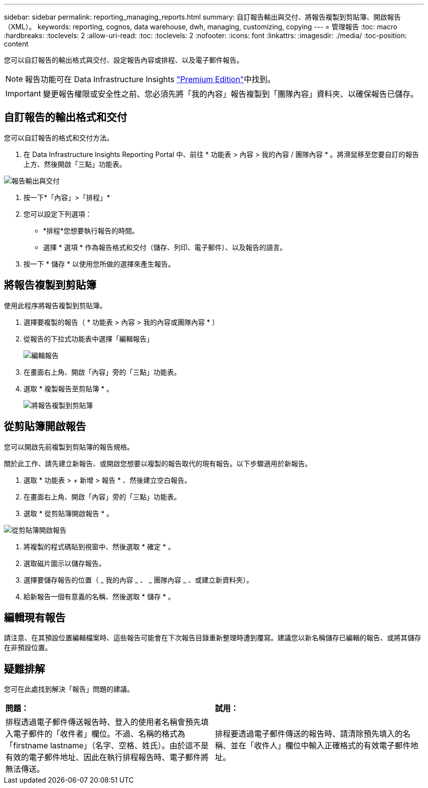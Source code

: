 ---
sidebar: sidebar 
permalink: reporting_managing_reports.html 
summary: 自訂報告輸出與交付、將報告複製到剪貼簿、開啟報告（XML）。 
keywords: reporting, cognos, data warehouse, dwh, managing, customizing, copying 
---
= 管理報告
:toc: macro
:hardbreaks:
:toclevels: 2
:allow-uri-read: 
:toc: 
:toclevels: 2
:nofooter: 
:icons: font
:linkattrs: 
:imagesdir: ./media/
:toc-position: content


[role="lead"]
您可以自訂報告的輸出格式與交付、設定報告內容或排程、以及電子郵件報告。


NOTE: 報告功能可在 Data Infrastructure Insights link:concept_subscribing_to_cloud_insights.html["Premium Edition"]中找到。


IMPORTANT: 變更報告權限或安全性之前、您必須先將「我的內容」報告複製到「團隊內容」資料夾、以確保報告已儲存。



== 自訂報告的輸出格式和交付

您可以自訂報告的格式和交付方法。

. 在 Data Infrastructure Insights Reporting Portal 中、前往 * 功能表 > 內容 > 我的內容 / 團隊內容 * 。將滑鼠移至您要自訂的報告上方、然後開啟「三點」功能表。


image:Reporting_Output_and_Delivery.png["報告輸出與交付"]

. 按一下*「內容」>「排程」*


. 您可以設定下列選項：
+
** *排程*您想要執行報告的時間。
** 選擇 * 選項 * 作為報告格式和交付（儲存、列印、電子郵件）、以及報告的語言。


. 按一下 * 儲存 * 以使用您所做的選擇來產生報告。




== 將報告複製到剪貼簿

使用此程序將報告複製到剪貼簿。

. 選擇要複製的報告（ * 功能表 > 內容 > 我的內容或團隊內容 * ）
. 從報告的下拉式功能表中選擇「編輯報告」
+
image:Reporting_Edit_Report.png["編輯報告"]

. 在畫面右上角、開啟「內容」旁的「三點」功能表。
. 選取 * 複製報告至剪貼簿 * 。
+
image:Reporting_Copy_To_Clipboard.png["將報告複製到剪貼簿"]





== 從剪貼簿開啟報告

您可以開啟先前複製到剪貼簿的報告規格。

關於此工作、請先建立新報告、或開啟您想要以複製的報告取代的現有報告。以下步驟適用於新報告。

. 選取 * 功能表 > + 新增 > 報告 * 、然後建立空白報告。
. 在畫面右上角、開啟「內容」旁的「三點」功能表。
. 選取 * 從剪貼簿開啟報告 * 。


image:Reporting_Open_From_Clipboard.png["從剪貼簿開啟報告"]

. 將複製的程式碼貼到視窗中、然後選取 * 確定 * 。
. 選取磁片圖示以儲存報告。
. 選擇要儲存報告的位置（ _ 我的內容 _ 、 _ 團隊內容 _ 、或建立新資料夾）。
. 給新報告一個有意義的名稱、然後選取 * 儲存 * 。




== 編輯現有報告

請注意、在其預設位置編輯檔案時、這些報告可能會在下次報告目錄重新整理時遭到覆寫。建議您以新名稱儲存已編輯的報告、或將其儲存在非預設位置。



== 疑難排解

您可在此處找到解決「報告」問題的建議。

|===


| *問題：* | *試用：* 


| 排程透過電子郵件傳送報告時、登入的使用者名稱會預先填入電子郵件的「收件者」欄位。不過、名稱的格式為「firstname lastname」（名字、空格、姓氏）。由於這不是有效的電子郵件地址、因此在執行排程報告時、電子郵件將無法傳送。 | 排程要透過電子郵件傳送的報告時、請清除預先填入的名稱、並在「收件人」欄位中輸入正確格式的有效電子郵件地址。 
|===